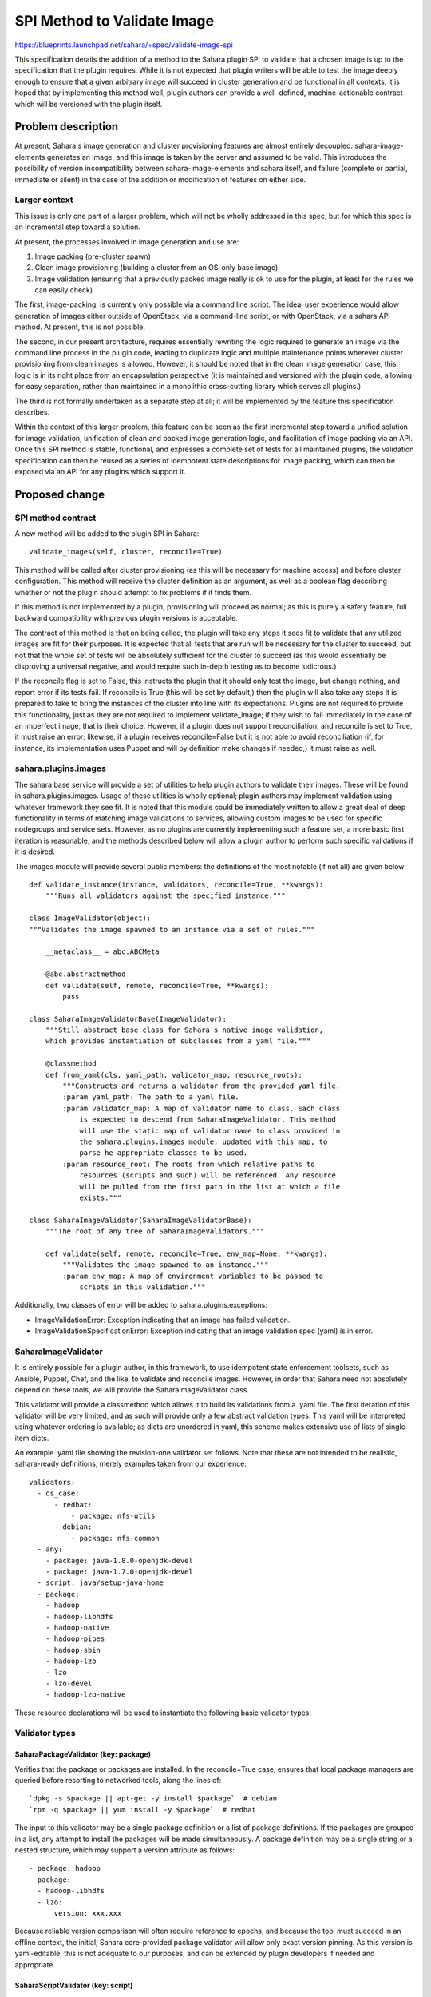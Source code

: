 ..
 This work is licensed under a Creative Commons Attribution 3.0 Unported
 License.

 http://creativecommons.org/licenses/by/3.0/legalcode

============================
SPI Method to Validate Image
============================

https://blueprints.launchpad.net/sahara/+spec/validate-image-spi

This specification details the addition of a method to the Sahara plugin SPI
to validate that a chosen image is up to the specification that the plugin
requires. While it is not expected that plugin writers will be able to test
the image deeply enough to ensure that a given arbitrary image will succeed
in cluster generation and be functional in all contexts, it is hoped that by
implementing this method well, plugin authors can provide a well-defined,
machine-actionable contract which will be versioned with the plugin itself.

Problem description
===================

At present, Sahara's image generation and cluster provisioning features are
almost entirely decoupled: sahara-image-elements generates an image, and this
image is taken by the server and assumed to be valid. This introduces the
possibility of version incompatibility between sahara-image-elements and
sahara itself, and failure (complete or partial, immediate or silent) in the
case of the addition or modification of features on either side.

Larger context
--------------

This issue is only one part of a larger problem, which will not be wholly
addressed in this spec, but for which this spec is an incremental step toward
a solution.

At present, the processes involved in image generation and use are:

1) Image packing (pre-cluster spawn)
2) Clean image provisioning (building a cluster from an OS-only base image)
3) Image validation (ensuring that a previously packed image really is ok to
   use for the plugin, at least for the rules we can easily check)

The first, image-packing, is currently only possible via a command line
script. The ideal user experience would allow generation of images either
outside of OpenStack, via a command-line script, or with OpenStack, via a
sahara API method. At present, this is not possible.

The second, in our present architecture, requires essentially rewriting the
logic required to generate an image via the command line process in the plugin
code, leading to duplicate logic and multiple maintenance points wherever
cluster provisioning from clean images is allowed. However, it should be noted
that in the clean image generation case, this logic is in its right place
from an encapsulation perspective (it is maintained and versioned with the
plugin code, allowing for easy separation, rather than maintained in a
monolithic cross-cutting library which serves all plugins.)

The third is not formally undertaken as a separate step at all; it will be
implemented by the feature this specification describes.

Within the context of this larger problem, this feature can be seen as the
first incremental step toward a unified solution for image validation,
unification of clean and packed image generation logic, and facilitation of
image packing via an API. Once this SPI method is stable, functional, and
expresses a complete set of tests for all maintained plugins, the validation
specification can then be reused as a series of idempotent state descriptions
for image packing, which can then be exposed via an API for any plugins which
support it.

Proposed change
===============

SPI method contract
-------------------

A new method will be added to the plugin SPI in Sahara:

::

    validate_images(self, cluster, reconcile=True)

This method will be called after cluster provisioning (as this will be
necessary for machine access) and before cluster configuration. This method
will receive the cluster definition as an argument, as well as a boolean flag
describing whether or not the plugin should attempt to fix problems if it
finds them.

If this method is not implemented by a plugin, provisioning will proceed as
normal; as this is purely a safety feature, full backward compatibility with
previous plugin versions is acceptable.

The contract of this method is that on being called, the plugin will take
any steps it sees fit to validate that any utilized images are fit for their
purposes. It is expected that all tests that are run will be necessary for
the cluster to succeed, but not that the whole set of tests will be
absolutely sufficient for the cluster to succeed (as this would essentially
be disproving a universal negative, and would require such in-depth testing as
to become ludicrous.)

If the reconcile flag is set to False, this instructs the plugin that it
should only test the image, but change nothing, and report error if its tests
fail. If reconcile is True (this will be set by default,) then the plugin will
also take any steps it is prepared to take to bring the instances of the
cluster into line with its expectations. Plugins are not required to provide
this functionality, just as they are not required to implement validate_image;
if they wish to fail immediately in the case of an imperfect image, that is
their choice. However, if a plugin does not support reconciliation, and
reconcile is set to True, it must raise an error; likewise, if a plugin
receives reconcile=False but it is not able to avoid reconciliation (if, for
instance, its implementation uses Puppet and will by definition make changes
if needed,) it must raise as well.

sahara.plugins.images
---------------------

The sahara base service will provide a set of utilities to help plugin authors
to validate their images. These will be found in sahara.plugins.images. Usage
of these utilities is wholly optional; plugin authors may implement validation
using whatever framework they see fit. It is noted that this module could be
immediately written to allow a great deal of deep functionality in terms of
matching image validations to services, allowing custom images to be used for
specific nodegroups and service sets. However, as no plugins are currently
implementing such a feature set, a more basic first iteration is reasonable,
and the methods described below will allow a plugin author to perform such
specific validations if it is desired.

The images module will provide several public members: the definitions of
the most notable (if not all) are given below:

::

    def validate_instance(instance, validators, reconcile=True, **kwargs):
        """Runs all validators against the specified instance."""

    class ImageValidator(object):
    """Validates the image spawned to an instance via a set of rules."""

        __metaclass__ = abc.ABCMeta

        @abc.abstractmethod
        def validate(self, remote, reconcile=True, **kwargs):
            pass

    class SaharaImageValidatorBase(ImageValidator):
        """Still-abstract base class for Sahara's native image validation,
        which provides instantiation of subclasses from a yaml file."""

        @classmethod
        def from_yaml(cls, yaml_path, validator_map, resource_roots):
            """Constructs and returns a validator from the provided yaml file.
            :param yaml_path: The path to a yaml file.
            :param validator_map: A map of validator name to class. Each class
                is expected to descend from SaharaImageValidator. This method
                will use the static map of validator name to class provided in
                the sahara.plugins.images module, updated with this map, to
                parse he appropriate classes to be used.
            :param resource_root: The roots from which relative paths to
                resources (scripts and such) will be referenced. Any resource
                will be pulled from the first path in the list at which a file
                exists."""

    class SaharaImageValidator(SaharaImageValidatorBase):
        """The root of any tree of SaharaImageValidators."""

        def validate(self, remote, reconcile=True, env_map=None, **kwargs):
            """Validates the image spawned to an instance."""
            :param env_map: A map of environment variables to be passed to
                scripts in this validation."""

Additionally, two classes of error will be added to sahara.plugins.exceptions:

* ImageValidationError: Exception indicating that an image has failed
  validation.
* ImageValidationSpecificationError: Exception indicating that an image
  validation spec (yaml) is in error.

SaharaImageValidator
--------------------

It is entirely possible for a plugin author, in this framework, to use
idempotent state enforcement toolsets, such as Ansible, Puppet, Chef, and the
like, to validate and reconcile images. However, in order that Sahara need
not absolutely depend on these tools, we will provide the
SaharaImageValidator class.

This validator will provide a classmethod which allows it to build its
validations from a .yaml file. The first iteration of this validator will be
very limited, and as such will provide only a few abstract validation types.
This yaml will be interpreted using whatever ordering is available; as dicts
are unordered in yaml, this scheme makes extensive use of lists of single-
item dicts.

An example .yaml file showing the revision-one validator set follows. Note
that these are not intended to be realistic, sahara-ready definitions, merely
examples taken from our experience:

::

    validators:
      - os_case:
          - redhat:
              - package: nfs-utils
          - debian:
              - package: nfs-common
      - any:
        - package: java-1.8.0-openjdk-devel
        - package: java-1.7.0-openjdk-devel
      - script: java/setup-java-home
      - package:
        - hadoop
        - hadoop-libhdfs
        - hadoop-native
        - hadoop-pipes
        - hadoop-sbin
        - hadoop-lzo
        - lzo
        - lzo-devel
        - hadoop-lzo-native

These resource declarations will be used to instantiate the following basic
validator types:

Validator types
---------------

SaharaPackageValidator (key: package)
~~~~~~~~~~~~~~~~~~~~~~~~~~~~~~~~~~~~~

Verifies that the package or packages are installed. In the reconcile=True
case, ensures that local package managers are queried before resorting to
networked tools, along the lines of:

::

    `dpkg -s $package || apt-get -y install $package`  # debian
    `rpm -q $package || yum install -y $package`  # redhat

The input to this validator may be a single package definition or a list of
package definitions. If the packages are grouped in a list, any attempt to
install the packages will be made simultaneously. A package definition may be
a single string or a nested structure, which may support a version attribute
as follows:

::

    - package: hadoop
    - package:
      - hadoop-libhdfs
      - lzo:
          version: xxx.xxx

Because reliable version comparison will often require reference to epochs,
and because the tool must succeed in an offline context, the initial, Sahara
core-provided package validator will allow only exact version pinning. As this
version is yaml-editable, this is not adequate to our purposes, and can be
extended by plugin developers if needed and appropriate.

SaharaScriptValidator (key: script)
~~~~~~~~~~~~~~~~~~~~~~~~~~~~~~~~~~~

Runs an arbitrary script from source, as specified by a relative path from the
resource root.

The input to this validator must be a single script definition. A script
definition may be a single string or a nested structure, which may support
attributes as follows (the example is purely explanatory of the structure):

::

  - script: simple_script.sh
  - script:
    java/find_jre_home:
      output: JRE_HOME  # Places the stdout of this script into the env map
                        # for future scripts
  - script:
    java/setup_java_home:
      env_vars:         # Sets only the named env vars from the env map
        - JDK_HOME
        - JRE_HOME

Scripts are always provided the env var $SIV_DISTRO, which specifies the linux
distribution per our current SIE distro conventions, and the env var
$SIV_RECONCILE, which is set to 0 if only validation should occur and 1 if
corrective action should be taken.

Additional variables are referenced from the env_map argument passed
originally to SaharaImageValidator.from_yaml (and are presumably parsed from
cluster configuration information). The output attribute of the script
resource can be used to modify this map in flight, placing the output of a
script into the (single) named variable. More complex interactions require
extension.

This validator is intentionally lightweight. These image validations and
manipulations should not be overwhelmingly complex; if deep configuration is
needed, then the more freeform configuration engine should run those steps, or
the plugin author should utilize a more fully-featured state enforcement
engine, with all the dependencies that entails (or write a custom validator).

NOTE THAT ALL SCRIPTS REVIEWED BY THE SAHARA TEAM MUST BE WRITTEN TO BE
IDEMPOTENT. If they are to take non-reproducible action, they must test to see
if that action has already been taken. This is critical to the success of this
feature in the long term.

SaharaAnyValidator (key: any)
~~~~~~~~~~~~~~~~~~~~~~~~~~~~~

Verifies that at least one of the validators it contains succeeds. If
reconcile is true, runs all validators in reconcile=False mode before
attempting to enforce any. If all fail in reconcile=False mode, it then
attempts to enforce each in turn until one succeeds.

Note that significant damage can be done to an image in failed branches if
any is used with reconcile=true. However, guarding against this sort of
failure would impose a great deal of limitation on the use of this validator.
As such, warnings will be documented, but responsible use is left to the
author of the validation spec.

SaharaAllValidator (key: all)
~~~~~~~~~~~~~~~~~~~~~~~~~~~~~

Verifies that all of the validators it contains succeed. This class will be
instantiated by the yaml factory method noted above, and will contain all
sub-validations.

SaharaOSCaseValidator (key: os_case)
~~~~~~~~~~~~~~~~~~~~~~~~~~~~~~~~~~~~

Switches on the distro of the instance being validated. Recognizes the OS
family names redhat and debian, as per DIB. Runs all validators under the
first case that matches.


Notes on validators
-------------------

Plugin authors may write their own validator types by extending the
SaharaImageValidator type, implementing the interface, and passing the key and
class into the validator_map argument of SaharaImageValidator.from_yaml.

It should be noted that current "clean" image generation scripts should be
moved into this layer as part of the initial effort to implement this method
for any given plugin, even if they are represented as a monolithic script
resource. Otherwise clean images will very likely fail validation.

Note also that the list above are certain to be needed, but as the implementer
works, it may become useful to create additional validators (file, directory,
and user spring to mind as possible candidates.) As such, the list above is
not necessarily complete; I hesitate, however, to list all possible validator
types I can conceive of for fear of driving over-engineering from the spec,
and believe that review of the design of further minor validator types can
wait for code review, so long as this overall structure is agreeable.

Alternatives
------------

We have many alternatives here.

First, to the problem of merging our validation, packing, and clean image
provisioning logic, we could opt to merge our current image generation code
with our service layer. However, this poses real difficulties in testing, as
our image generation layer, while functional, lacks the stability of our
service layer, and merging it as-is could slow forward progress on the project
as we wrestle with CI.

Assuming that we do not wish to merge our current image generation layer,
we could begin immediately to implement a new image generation layer in the
service side. However, this sort of truly revolutionary step frequently ends
in apathy, conflict, or both. Providing an image validation layer, with the
possibility of growing into a clean image generation API and, later, an image
packing API, is an incremental step which can provide real value in the short
term, and which is needed regardless.

Assuming that we are, in fact, building an image validation API, we could
wholly separate it from any image preparation logic (including clean image
provisioning.) There is a certain purist argument for separation of duties
here, but the practical argument that resource testing and enforcement are
frequently the same steps suggests that we should merge the two for
efficiency.

Assuming that we are allowing reconciliation of the image with the validation
layer, we could, instead of building our own lightweight validation layer,
demand that plugin authors immediately adopt one of Ansible, Puppet, Chef,
Salt, etc. However, three factors lead me not to embrace this option. First,
normal usage of these tools expects network access by default; in our
context, we do not want to use the external network unless absolutely
necessary, as our instances may not be network-enabled. While it is possible
to use them offline, it requires some care to do so, which might be offputting
for newcomers to Sahara who are versed in the chosen tool. Second, Sahara
should not be that opinionated about toolchains, either within our team or to
our userbase. Facilitating the usage of devops toolchains by providing a
clear, well-encapsulated API point is a good goal, but it is not Sahara's job
to pick a winner in that market. Third, such a framework is a significant
dependency for the sahara core, and such massive dependencies are always to be
regarded with suspicion. As such, providing a very lightweight framework for
validations is worthwhile, so that we do not need to depend absolutely on any
such framework, even in the short term before plugins are abstracted out of
the service repo.

Assuming that we do not wish to immediately adopt such a framework, we could
instead decide to immediately build a full-featured idempotent resource
description language, building many more validators with many more options.
While I may well have missed required, basic options, and welcome feedback, I
strongly suggest that we start with a minimal framework and build upon it,
instead of trying to build the moon from the outset. I have aimed in this spec
for extensibility over completeness (and as such have left some explicit
wiggle room in the set of validators to be implemented in the first pass.)

Data model impact
-----------------

None.

REST API impact
---------------

None; this change is SPI only.

Other end user impact
---------------------

For plugins using SaharaImageValidators, end-users will be able to modify the
.yaml files to add packages or run validation or modification scripts against
their images on spawn.

Deployer impact
---------------

None.

Developer impact
----------------

This SPI method is optional; plugins may, if they're feeling a bit cowboy
about things today, continue to spawn from any provided image without testing
it. As such, there is no strictly required developer impact with this spec.

Sahara-image-elements impact
----------------------------

None. Sahara-image-elements can keep doing its thing if this is adopted.
Future dependent specs may drive changes in how we expect images to be packed
(hopefully via an OpenStack API,) but this is not that spec, and can be
approved wholly independently.

Sahara-dashboard / Horizon impact
---------------------------------

None.

Implementation
==============

Assignee(s)
-----------

Primary assignee:
  egafford

Other contributors:
  ptoscano

Work Items
----------

* Add SPI method and call in provisioning flow; wrap to ensure that if absent,
  no error is raised.
* Build sahara.plugins.images as specified above, and all listed validators.
* Write .yaml files for CDH and Ambari plugins using this mechanism (other
  plugins may adopt over time, as the SPI method is optional.)
* Add unit tests.

Dependencies
============

No new dependencies (though this does provide an extension point for which
plugins may choose to adopt new dependencies.)

Testing
=======

Unit testing is assumed, as in all cases. The image validation mechanism
itself does not need extensive new integration testing; the positive case will
be covered by existing tests. Idempotence testing requires whitebox access to
the server, and is not possible in the scenario framework; if this system ever
is adopted for image generation, at that point we will have the blackbox hooks
to test idempotence by rerunning against a pre-packed image (which should
result in no change and a still-valid image.)

Documentation Impact
====================

We will need to document the SPI method, the SaharaImageValidator classes,
and the .yaml structure that describes them.

References
==========

None.
